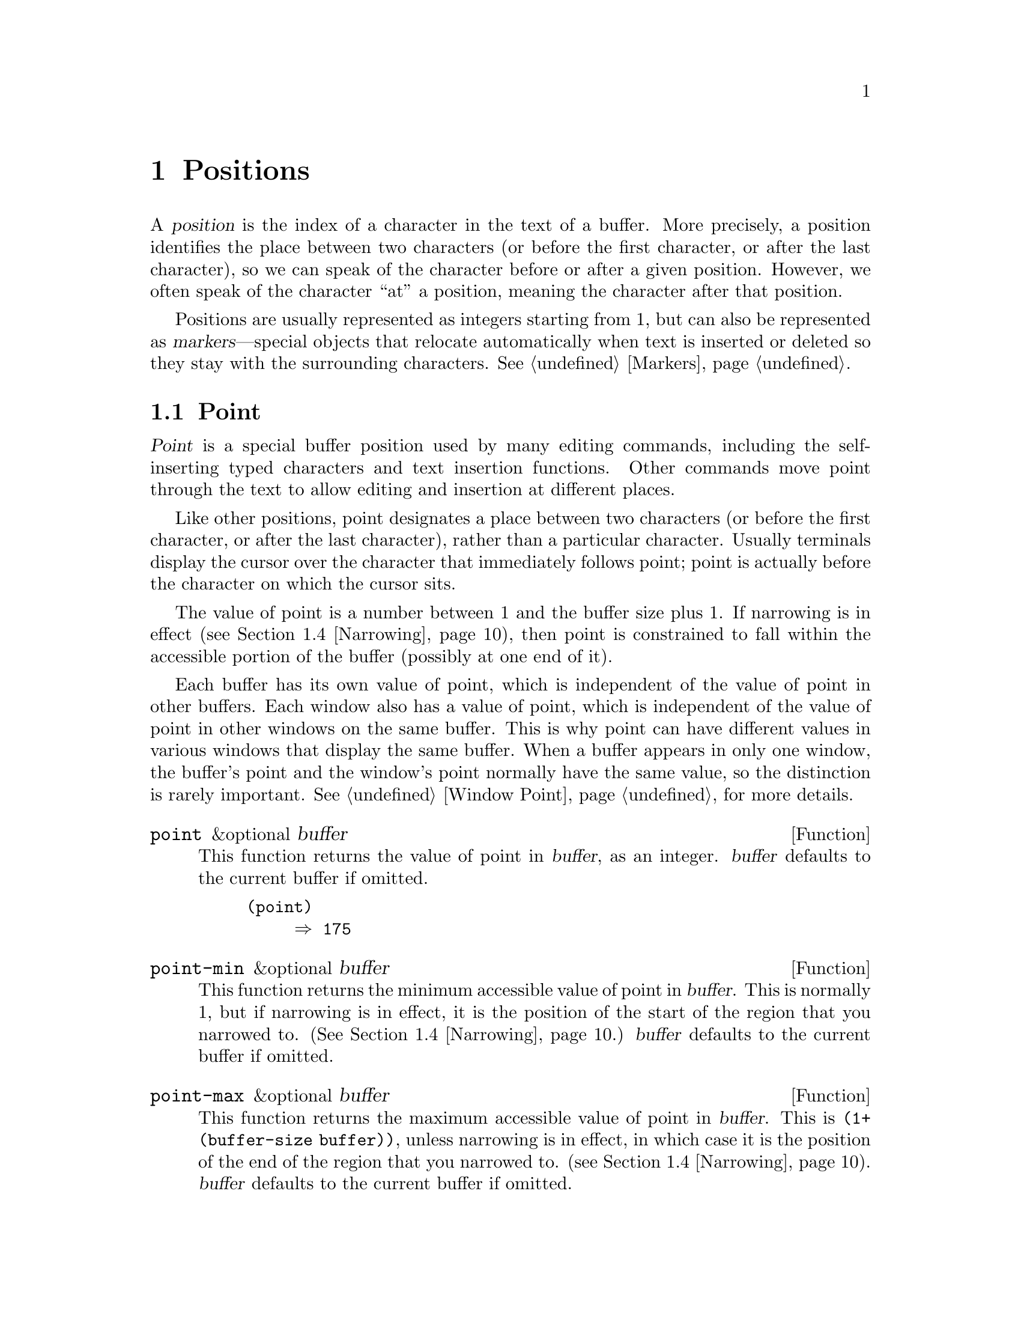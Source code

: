 @c -*-texinfo-*-
@c This is part of the XEmacs Lisp Reference Manual.
@c Copyright (C) 1990, 1991, 1992, 1993, 1994 Free Software Foundation, Inc.
@c See the file lispref.texi for copying conditions.
@setfilename ../../info/positions.info
@node Positions, Markers, Consoles and Devices, Top
@chapter Positions
@cindex position (in buffer)

  A @dfn{position} is the index of a character in the text of a buffer.
More precisely, a position identifies the place between two characters
(or before the first character, or after the last character), so we can
speak of the character before or after a given position.  However, we
often speak of the character ``at'' a position, meaning the character
after that position.

  Positions are usually represented as integers starting from 1, but can
also be represented as @dfn{markers}---special objects that relocate
automatically when text is inserted or deleted so they stay with the
surrounding characters.  @xref{Markers}.

@menu
* Point::         The special position where editing takes place.
* Motion::        Changing point.
* Excursions::    Temporary motion and buffer changes.
* Narrowing::     Restricting editing to a portion of the buffer.
@end menu

@node Point
@section Point
@cindex point

  @dfn{Point} is a special buffer position used by many editing
commands, including the self-inserting typed characters and text
insertion functions.  Other commands move point through the text
to allow editing and insertion at different places.

  Like other positions, point designates a place between two characters
(or before the first character, or after the last character), rather
than a particular character.  Usually terminals display the cursor over
the character that immediately follows point; point is actually before
the character on which the cursor sits.

@cindex point with narrowing
  The value of point is a number between 1 and the buffer size plus 1.
If narrowing is in effect (@pxref{Narrowing}), then point is constrained
to fall within the accessible portion of the buffer (possibly at one end
of it).

  Each buffer has its own value of point, which is independent of the
value of point in other buffers.  Each window also has a value of point,
which is independent of the value of point in other windows on the same
buffer.  This is why point can have different values in various windows
that display the same buffer.  When a buffer appears in only one window,
the buffer's point and the window's point normally have the same value,
so the distinction is rarely important.  @xref{Window Point}, for more
details.

@defun point &optional buffer
@cindex current buffer position
This function returns the value of point in @var{buffer}, as an integer.
@var{buffer} defaults to the current buffer if omitted.

@need 700
@example
@group
(point)
     @result{} 175
@end group
@end example
@end defun

@defun point-min &optional buffer
This function returns the minimum accessible value of point in
@var{buffer}.  This is normally 1, but if narrowing is in effect, it is
the position of the start of the region that you narrowed to.
(@xref{Narrowing}.) @var{buffer} defaults to the current buffer if
omitted.
@end defun

@defun point-max &optional buffer
This function returns the maximum accessible value of point in
@var{buffer}.  This is @code{(1+ (buffer-size buffer))}, unless
narrowing is in effect, in which case it is the position of the end of
the region that you narrowed to. (@pxref{Narrowing}).  @var{buffer}
defaults to the current buffer if omitted.
@end defun

@defun buffer-end flag &optional buffer
This function returns @code{(point-min buffer)} if @var{flag} is less
than 1, @code{(point-max buffer)} otherwise.  The argument @var{flag}
must be a number.  @var{buffer} defaults to the current buffer if
omitted.
@end defun

@defun buffer-size &optional buffer
This function returns the total number of characters in @var{buffer}.
In the absence of any narrowing (@pxref{Narrowing}), @code{point-max}
returns a value one larger than this.  @var{buffer} defaults to the
current buffer if omitted.

@example
@group
(buffer-size)
     @result{} 35
@end group
@group
(point-max)
     @result{} 36
@end group
@end example
@end defun

@defvar buffer-saved-size
  The value of this buffer-local variable is the former length of the
current buffer, as of the last time it was read in, saved or auto-saved.
@end defvar

@node Motion
@section Motion

  Motion functions change the value of point, either relative to the
current value of point, relative to the beginning or end of the buffer,
or relative to the edges of the selected window.  @xref{Point}.

@menu
* Character Motion::       Moving in terms of characters.
* Word Motion::            Moving in terms of words.
* Buffer End Motion::      Moving to the beginning or end of the buffer.
* Text Lines::             Moving in terms of lines of text.
* Screen Lines::           Moving in terms of lines as displayed.
* List Motion::            Moving by parsing lists and sexps.
* Skipping Characters::    Skipping characters belonging to a certain set.
@end menu

@node Character Motion
@subsection Motion by Characters

  These functions move point based on a count of characters.
@code{goto-char} is the fundamental primitive; the other functions use
that.

@deffn Command goto-char position &optional buffer
This function sets point in @code{buffer} to the value @var{position}.
If @var{position} is less than 1, it moves point to the beginning of the
buffer.  If @var{position} is greater than the length of the buffer, it
moves point to the end.  @var{buffer} defaults to the current buffer if
omitted.

If narrowing is in effect, @var{position} still counts from the
beginning of the buffer, but point cannot go outside the accessible
portion.  If @var{position} is out of range, @code{goto-char} moves
point to the beginning or the end of the accessible portion.

When this function is called interactively, @var{position} is the
numeric prefix argument, if provided; otherwise it is read from the
minibuffer.

@code{goto-char} returns @var{position}.
@end deffn

@deffn Command forward-char &optional count buffer
@c @kindex beginning-of-buffer
@c @kindex end-of-buffer
This function moves point @var{count} characters forward, towards the
end of the buffer (or backward, towards the beginning of the buffer, if
@var{count} is negative).  If the function attempts to move point past
the beginning or end of the buffer (or the limits of the accessible
portion, when narrowing is in effect), an error is signaled with error
code @code{beginning-of-buffer} or @code{end-of-buffer}.  @var{buffer}
defaults to the current buffer if omitted.


In an interactive call, @var{count} is the numeric prefix argument.
@end deffn

@deffn Command backward-char &optional count buffer
This function moves point @var{count} characters backward, towards the
beginning of the buffer (or forward, towards the end of the buffer, if
@var{count} is negative).  If the function attempts to move point past
the beginning or end of the buffer (or the limits of the accessible
portion, when narrowing is in effect), an error is signaled with error
code @code{beginning-of-buffer} or @code{end-of-buffer}.  @var{buffer}
defaults to the current buffer if omitted.


In an interactive call, @var{count} is the numeric prefix argument.
@end deffn

@node Word Motion
@subsection Motion by Words

  These functions for parsing words use the syntax table to decide
whether a given character is part of a word.  @xref{Syntax Tables}.

@deffn Command forward-word &optional count buffer
This function moves point forward @var{count} words (or backward if
@var{count} is negative).  Normally it returns @code{t}.  If this motion
encounters the beginning or end of the buffer, or the limits of the
accessible portion when narrowing is in effect, point stops there and
the value is @code{nil}.  

@var{count} defaults to @code{1} and @var{buffer} defaults to the
current buffer.

In an interactive call, @var{count} is set to the numeric prefix
argument.
@end deffn

@deffn Command backward-word &optional count buffer
This function is just like @code{forward-word}, except that it moves
backward until encountering the front of a word, rather than forward.
@var{buffer} defaults to the current buffer if omitted.

In an interactive call, @var{count} is set to the numeric prefix
argument.
@end deffn

@defvar words-include-escapes
@c Emacs 19 feature
This variable affects the behavior of @code{forward-word} and everything
that uses it.  If it is non-@code{nil}, then characters in the
``escape'' and ``character quote'' syntax classes count as part of
words.  Otherwise, they do not.
@end defvar

@node Buffer End Motion
@subsection Motion to an End of the Buffer

  To move point to the beginning of the buffer, write:

@example
@group
(goto-char (point-min))
@end group
@end example

@noindent
Likewise, to move to the end of the buffer, use:

@example
@group
(goto-char (point-max))
@end group
@end example

  Here are two commands that users use to do these things.  They are
documented here to warn you not to use them in Lisp programs, because
they set the mark and display messages in the echo area.

@deffn Command beginning-of-buffer &optional count
This function moves point to the beginning of the buffer (or the limits
of the accessible portion, when narrowing is in effect), setting the
mark at the previous position.  If @var{count} is non-@code{nil}, then it
puts point @var{count} tenths of the way from the beginning of the buffer.

In an interactive call, @var{count} is the numeric prefix argument,
if provided; otherwise @var{count} defaults to @code{nil}.

Don't use this function in Lisp programs!
@end deffn

@deffn Command end-of-buffer &optional count
This function moves point to the end of the buffer (or the limits of
the accessible portion, when narrowing is in effect), setting the mark
at the previous position.  If @var{count} is non-@code{nil}, then it puts
point @var{count} tenths of the way from the end of the buffer.

In an interactive call, @var{count} is the numeric prefix argument,
if provided; otherwise @var{count} defaults to @code{nil}.

Don't use this function in Lisp programs!
@end deffn

@node Text Lines
@subsection Motion by Text Lines
@cindex lines

  Text lines are portions of the buffer delimited by newline characters,
which are regarded as part of the previous line.  The first text line
begins at the beginning of the buffer, and the last text line ends at
the end of the buffer whether or not the last character is a newline.
The division of the buffer into text lines is not affected by the width
of the window, by line continuation in display, or by how tabs and
control characters are displayed.

@deffn Command goto-line line
This function moves point to the front of the @var{line}th line,
counting from line 1 at beginning of the buffer.  If @var{line} is less
than 1, it moves point to the beginning of the buffer.  If @var{line} is
greater than the number of lines in the buffer, it moves point to the
end of the buffer---that is, the @emph{end of the last line} of the
buffer.  This is the only case in which @code{goto-line} does not
necessarily move to the beginning of a line.

If narrowing is in effect, then @var{line} still counts from the
beginning of the buffer, but point cannot go outside the accessible
portion.  So @code{goto-line} moves point to the beginning or end of the
accessible portion, if the line number specifies an inaccessible
position.

The return value of @code{goto-line} is the difference between
@var{line} and the line number of the line to which point actually was
able to move (in the full buffer, before taking account of narrowing).
Thus, the value is positive if the scan encounters the real end of the
buffer.  The value is zero if scan encounters the end of the accessible
portion but not the real end of the buffer.

In an interactive call, @var{line} is the numeric prefix argument if
one has been provided.  Otherwise @var{line} is read in the minibuffer.
@end deffn

@deffn Command beginning-of-line &optional count buffer
This function moves point to the beginning of the current line.  With an
argument @var{count} not @code{nil} or 1, it moves forward
@var{count}@minus{}1 lines and then to the beginning of the line.
@var{buffer} defaults to the current buffer if omitted.

If this function reaches the end of the buffer (or of the accessible
portion, if narrowing is in effect), it positions point there.  No error
is signaled.
@end deffn

@deffn Command end-of-line &optional count buffer
This function moves point to the end of the current line.  With an
argument @var{count} not @code{nil} or 1, it moves forward
@var{count}@minus{}1 lines and then to the end of the line.
@var{buffer} defaults to the current buffer if omitted.

If this function reaches the end of the buffer (or of the accessible
portion, if narrowing is in effect), it positions point there.  No error
is signaled.
@end deffn

@deffn Command forward-line &optional count buffer
@cindex beginning of line
This function moves point forward @var{count} lines, to the beginning of
the line.  If @var{count} is negative, it moves point
@minus{}@var{count} lines backward, to the beginning of a line.  If
@var{count} is zero, it moves point to the beginning of the current
line.  @var{buffer} defaults to the current buffer if omitted.

If @code{forward-line} encounters the beginning or end of the buffer (or
of the accessible portion) before finding that many lines, it sets point
there.  No error is signaled.

@code{forward-line} returns the difference between @var{count} and the
number of lines actually moved.  If you attempt to move down five lines
from the beginning of a buffer that has only three lines, point stops at
the end of the last line, and the value will be 2.

In an interactive call, @var{count} is the numeric prefix argument.
@end deffn

@defun count-lines start end &optional ignore-invisible-lines-flag
@cindex lines in region
This function returns the number of lines between the positions
@var{start} and @var{end} in the current buffer.  If @var{start} and
@var{end} are equal, then it returns 0.  Otherwise it returns at least
1, even if @var{start} and @var{end} are on the same line.  This is
because the text between them, considered in isolation, must contain at
least one line unless it is empty.

With optional @var{ignore-invisible-lines-flag} non-@code{nil}, lines
collapsed with selective-display are excluded from the line count.

@strong{N.B.} The expression to return the current line number is not
obvious:

@example
(1+ (count-lines 1 (point-at-bol)))
@end example

Here is an example of using @code{count-lines}:

@example
@group
(defun current-line ()
  "Return the vertical position of point@dots{}"
  (+ (count-lines (window-start) (point))
     (if (= (current-column) 0) 1 0)
     -1))
@end group
@end example
@end defun

@ignore
@c ================
The @code{previous-line} and @code{next-line} commands are functions
that should not be used in programs.  They are for users and are
mentioned here only for completeness.

@deffn Command previous-line count
@cindex goal column
This function moves point up @var{count} lines (down if @var{count}
is negative).  In moving, it attempts to keep point in the ``goal column''
(normally the same column that it was at the beginning of the move).

If there is no character in the target line exactly under the current
column, point is positioned after the character in that line which
spans this column, or at the end of the line if it is not long enough.

If it attempts to move beyond the top or bottom of the buffer (or clipped
region), then point is positioned in the goal column in the top or
bottom line.  No error is signaled.

In an interactive call, @var{count} will be the numeric
prefix argument.

The command @code{set-goal-column} can be used to create a semipermanent
goal column to which this command always moves.  Then it does not try to
move vertically.

If you are thinking of using this in a Lisp program, consider using
@code{forward-line} with a negative argument instead.  It is usually easier
to use and more reliable (no dependence on goal column, etc.).
@end deffn

@deffn Command next-line count
This function moves point down @var{count} lines (up if @var{count}
is negative).  In moving, it attempts to keep point in the ``goal column''
(normally the same column that it was at the beginning of the move).

If there is no character in the target line exactly under the current
column, point is positioned after the character in that line which
spans this column, or at the end of the line if it is not long enough.

If it attempts to move beyond the top or bottom of the buffer (or clipped
region), then point is positioned in the goal column in the top or
bottom line.  No error is signaled.

In the case where the @var{count} is 1, and point is on the last
line of the buffer (or clipped region), a new empty line is inserted at the
end of the buffer (or clipped region) and point moved there.

In an interactive call, @var{count} will be the numeric
prefix argument.

The command @code{set-goal-column} can be used to create a semipermanent
goal column to which this command always moves.  Then it does not try to
move vertically.

If you are thinking of using this in a Lisp program, consider using
@code{forward-line} instead.  It is usually easier
to use and more reliable (no dependence on goal column, etc.).
@end deffn

@c ================
@end ignore

  Also see the functions @code{bolp} and @code{eolp} in @ref{Near Point}.
These functions do not move point, but test whether it is already at the
beginning or end of a line.

@node Screen Lines
@subsection Motion by Screen Lines

  The line functions in the previous section count text lines, delimited
only by newline characters.  By contrast, these functions count screen
lines, which are defined by the way the text appears on the screen.  A
text line is a single screen line if it is short enough to fit the width
of the selected window, but otherwise it may occupy several screen
lines.

  In some cases, text lines are truncated on the screen rather than
continued onto additional screen lines.  In these cases,
@code{vertical-motion} moves point much like @code{forward-line}.
@xref{Truncation}.

  Because the width of a given string depends on the flags that control
the appearance of certain characters, @code{vertical-motion} behaves
differently, for a given piece of text, depending on the buffer it is
in, and even on the selected window (because the width, the truncation
flag, and display table may vary between windows).  @xref{Usual
Display}.

  These functions scan text to determine where screen lines break, and
thus take time proportional to the distance scanned.  If you intend to
use them heavily, Emacs provides caches which may improve the
performance of your code.  @xref{Text Lines, cache-long-line-scans}.


@defun vertical-motion count &optional window pixels
This function moves point to the start of the frame line @var{count}
frame lines down from the frame line containing point.  If @var{count}
is negative, it moves up instead.  The optional second argument
@var{window} may be used to specify a window other than the
selected window in which to perform the motion.

Normally, @code{vertical-motion} returns the number of lines moved.  The
value may be less in absolute value than @var{count} if the beginning or
end of the buffer was reached.  If the optional third argument,
@var{pixels} is non-@code{nil}, the vertical pixel height of the motion
which took place is returned instead of the actual number of lines
moved.  A motion of zero lines returns the height of the current line.

Note that @code{vertical-motion} sets @var{window}'s buffer's point, not
@var{window}'s point. (This differs from FSF Emacs, which buggily always
sets current buffer's point, regardless of @var{window}.)
@end defun

@defun vertical-motion-pixels count &optional window how
This function moves point to the start of the frame line @var{pixels}
vertical pixels down from the frame line containing point, or up if
@var{pixels} is negative.  The optional second argument @var{window} is
the window to move in, and defaults to the selected window.  The
optional third argument @var{how} specifies the stopping condition.  A
negative integer indicates that the motion should be no more
than @var{pixels}.  A positive value indicates that the
motion should be at least @var{pixels}.  Any other value indicates
that the motion should be as close as possible to @var{pixels}.
@end defun

@deffn Command move-to-window-line count &optional window
This function moves point with respect to the text currently displayed
in @var{window}, which defaults to the selected window.  It moves point
to the beginning of the screen line @var{count} screen lines from the
top of the window.  If @var{count} is negative, that specifies a
position @w{@minus{}@var{count}} lines from the bottom (or the last line
of the buffer, if the buffer ends above the specified screen position).

If @var{count} is @code{nil}, then point moves to the beginning of the
line in the middle of the window.  If the absolute value of @var{count}
is greater than the size of the window, then point moves to the place
that would appear on that screen line if the window were tall enough.
This will probably cause the next redisplay to scroll to bring that
location onto the screen.

In an interactive call, @var{count} is the numeric prefix argument.

The value returned is the window line number point has moved to, with
the top line in the window numbered 0.
@end deffn

@ignore Not in XEmacs
@defun compute-motion from frompos to topos width offsets window
This function scans the current buffer, calculating screen positions.
It scans the buffer forward from position @var{from}, assuming that is
at screen coordinates @var{frompos}, to position @var{to} or coordinates
@var{topos}, whichever comes first.  It returns the ending buffer
position and screen coordinates.

The coordinate arguments @var{frompos} and @var{topos} are cons cells of
the form @code{(@var{hpos} . @var{vpos})}.

The argument @var{width} is the number of columns available to display
text; this affects handling of continuation lines.  Use the value
returned by @code{window-width} for the window of your choice;
normally, use @code{(window-width @var{window})}.

The argument @var{offsets} is either @code{nil} or a cons cell of the
form @code{(@var{hscroll} . @var{tab-offset})}.  Here @var{hscroll} is
the number of columns not being displayed at the left margin; most
callers get this from @code{window-hscroll}.  Meanwhile,
@var{tab-offset} is the offset between column numbers on the screen and
column numbers in the buffer.  This can be nonzero in a continuation
line, when the previous screen lines' widths do not add up to a multiple
of @code{tab-width}.  It is always zero in a non-continuation line.

The window @var{window} serves only to specify which display table to
use.  @code{compute-motion} always operates on the current buffer,
regardless of what buffer is displayed in @var{window}.

The return value is a list of five elements:

@example
(@var{pos} @var{vpos} @var{hpos} @var{prevhpos} @var{contin})
@end example

@noindent
Here @var{pos} is the buffer position where the scan stopped, @var{vpos}
is the vertical screen position, and @var{hpos} is the horizontal screen
position.

The result @var{prevhpos} is the horizontal position one character back
from @var{pos}.  The result @var{contin} is @code{t} if the last line
was continued after (or within) the previous character.

For example, to find the buffer position of column @var{col} of line
@var{line} of a certain window, pass the window's display start location
as @var{from} and the window's upper-left coordinates as @var{frompos}.
Pass the buffer's @code{(point-max)} as @var{to}, to limit the scan to
the end of the accessible portion of the buffer, and pass @var{line} and
@var{col} as @var{topos}.  Here's a function that does this:

@example
(defun coordinates-of-position (col line)
  (car (compute-motion (window-start)
                       '(0 . 0)
                       (point-max)
                       (cons col line)
                       (window-width)
                       (cons (window-hscroll) 0)
                       (selected-window))))
@end example

When you use @code{compute-motion} for the minibuffer, you need to use
@code{minibuffer-prompt-width} to get the horizontal position of the
beginning of the first screen line.  @xref{Minibuffer Misc}.
@end defun
@end ignore

@node List Motion
@subsection Moving over Balanced Expressions
@cindex sexp motion
@cindex Lisp expression motion
@cindex list motion

  Here are several functions concerned with balanced-parenthesis
expressions (also called @dfn{sexps} in connection with moving across
them in XEmacs).  The syntax table controls how these functions interpret
various characters; see @ref{Syntax Tables}.  @xref{Parsing
Expressions}, for lower-level primitives for scanning sexps or parts of
sexps.  For user-level commands, see @ref{Lists and Sexps,,, xemacs, XEmacs
Reference Manual}.

@deffn Command forward-list &optional arg
This function moves forward across @var{arg} balanced groups of
parentheses. (Other syntactic entities such as words or paired string
quotes are ignored.) @var{arg} defaults to 1 if omitted.  If @var{arg}
is negative, move backward across that many groups of parentheses.
@end deffn

@deffn Command backward-list &optional count
This function moves backward across @var{count} balanced groups of
parentheses. (Other syntactic entities such as words or paired string
quotes are ignored.) @var{count} defaults to 1 if omitted.  If
@var{count} is negative, move forward across that many groups of
parentheses.
@end deffn

@deffn Command up-list &optional count
This function moves forward out of @var{count} levels of parentheses.
A negative argument means move backward but still to a less deep spot.
@end deffn

@deffn Command down-list &optional count
This function moves forward into @var{count} levels of parentheses.
A negative argument means move backward but still go deeper in
parentheses (@minus{}@var{count} levels).
@end deffn

@deffn Command forward-sexp &optional count
This function moves forward across @var{count} balanced expressions.
Balanced expressions include both those delimited by parentheses and
other kinds, such as words and string constants.  @var{count} defaults to
1 if omitted.  If @var{count} is negative, move backward across that many
balanced expressions.  For example,

@example
@group
---------- Buffer: foo ----------
(concat@point{} "foo " (car x) y z)
---------- Buffer: foo ----------
@end group

@group
(forward-sexp 3)
     @result{} nil

---------- Buffer: foo ----------
(concat "foo " (car x) y@point{} z)
---------- Buffer: foo ----------
@end group
@end example
@end deffn

@deffn Command backward-sexp &optional count
This function moves backward across @var{count} balanced expressions.
@var{count} defaults to 1 if omitted.  If @var{count} is negative, move
forward across that many balanced expressions.
@end deffn

@deffn Command beginning-of-defun &optional count
This function moves back to the @var{count}th beginning of a defun.
If @var{count} is negative, this actually moves forward, but it still
moves to the beginning of a defun, not to the end of one.  @var{count}
defaults to 1 if omitted.
@end deffn

@deffn Command end-of-defun &optional count
This function moves forward to the @var{count}th end of a defun.
If @var{count} is negative, this actually moves backward, but it still
moves to the end of a defun, not to the beginning of one.  @var{count}
defaults to 1 if omitted.
@end deffn

@defopt defun-prompt-regexp
If non-@code{nil}, this variable holds a regular expression that
specifies what text can appear before the open-parenthesis that starts a
defun.  That is to say, a defun begins on a line that starts with a
match for this regular expression, followed by a character with
open-parenthesis syntax.
@end defopt

@node Skipping Characters
@subsection Skipping Characters
@cindex skipping characters

  The following two functions move point over a specified set of
characters.  For example, they are often used to skip whitespace.  For
related functions, see @ref{Motion and Syntax}.

@defun skip-chars-forward character-set &optional limit buffer
This function moves point in @var{buffer} forward, skipping over a
given set of characters.  It examines the character following point,
then advances point if the character matches @var{character-set}.  This
continues until it reaches a character that does not match.  The
function returns @code{nil}.  @var{buffer} defaults to the current
buffer if omitted.

The argument @var{character-set} is like the inside of a
@samp{[@dots{}]} in a regular expression except that @samp{]} is never
special and @samp{\} quotes @samp{^}, @samp{-} or @samp{\}.  Thus,
@code{"a-zA-Z"} skips over all letters, stopping before the first
non-letter, and @code{"^a-zA-Z}" skips non-letters stopping before the
first letter.  @xref{Regular Expressions}.

If @var{limit} is supplied (it must be a number or a marker), it
specifies the maximum position in the buffer that point can be skipped
to.  Point will stop at or before @var{limit}.

In the following example, point is initially located directly before the
@samp{T}.  After the form is evaluated, point is located at the end of
that line (between the @samp{t} of @samp{hat} and the newline).  The
function skips all letters and spaces, but not newlines.

@example
@group
---------- Buffer: foo ----------
I read "@point{}The cat in the hat
comes back" twice.
---------- Buffer: foo ----------
@end group

@group
(skip-chars-forward "a-zA-Z ")
     @result{} nil

---------- Buffer: foo ----------
I read "The cat in the hat@point{}
comes back" twice.
---------- Buffer: foo ----------
@end group
@end example
@end defun

@defun skip-chars-backward character-set &optional limit buffer
This function moves point backward, skipping characters that match
@var{character-set}, until @var{limit}.  It just like
@code{skip-chars-forward} except for the direction of motion.
@end defun

@node Excursions
@section Excursions
@cindex excursion

  It is often useful to move point ``temporarily'' within a localized
portion of the program, or to switch buffers temporarily.  This is
called an @dfn{excursion}, and it is done with the @code{save-excursion}
special form.  This construct saves the current buffer and its values of
point and the mark so they can be restored after the completion of the
excursion.

  The forms for saving and restoring the configuration of windows are
described elsewhere (see @ref{Window Configurations} and @pxref{Frame
Configurations}).

@defspec save-excursion forms@dots{}
@cindex mark excursion
@cindex point excursion
@cindex current buffer excursion
The @code{save-excursion} special form saves the identity of the current
buffer and the values of point and the mark in it, evaluates
@var{forms}, and finally restores the buffer and its saved values of
point and the mark.  All three saved values are restored even in case of
an abnormal exit via @code{throw} or error (@pxref{Nonlocal Exits}).

The @code{save-excursion} special form is the standard way to switch
buffers or move point within one part of a program and avoid affecting
the rest of the program.  It is used more than 500 times in the Lisp
sources of XEmacs.

@code{save-excursion} does not save the values of point and the mark for
other buffers, so changes in other buffers remain in effect after
@code{save-excursion} exits.

@cindex window excursions
Likewise, @code{save-excursion} does not restore window-buffer
correspondences altered by functions such as @code{switch-to-buffer}.
One way to restore these correspondences, and the selected window, is to
use @code{save-window-excursion} inside @code{save-excursion}
(@pxref{Window Configurations}).

The value returned by @code{save-excursion} is the result of the last of
@var{forms}, or @code{nil} if no @var{forms} are given.

@example
@group
(save-excursion
  @var{forms})
@equiv{}
(let ((old-buf (current-buffer))
      (old-pnt (point-marker))
      (old-mark (copy-marker (mark-marker))))
  (unwind-protect
      (progn @var{forms})
    (set-buffer old-buf)
    (goto-char old-pnt)
    (set-marker (mark-marker) old-mark)))
@end group
@end example
@end defspec

@defspec save-current-buffer forms@dots{}
This special form is similar to @code{save-excursion} but it only
saves and restores the current buffer.  Beginning with XEmacs 20.3,
@code{save-current-buffer} is a primitive.
@end defspec

@defspec with-current-buffer buffer forms@dots{}
This special form evaluates @var{forms} with @var{buffer} as the current
buffer.  It returns the value of the last form.
@end defspec

@defspec with-temp-file filename forms@dots{}
This special form creates a new buffer, evaluates @var{forms} there, and
writes the buffer to @var{filename}.  It returns the value of the last form
evaluated.
@end defspec

@defspec save-selected-window forms@dots{}
This special form is similar to @code{save-excursion} but it saves and
restores the selected window and nothing else.
@end defspec

@node Narrowing
@section Narrowing
@cindex narrowing
@cindex restriction (in a buffer)
@cindex accessible portion (of a buffer)

  @dfn{Narrowing} means limiting the text addressable by XEmacs editing
commands to a limited range of characters in a buffer.  The text that
remains addressable is called the @dfn{accessible portion} of the
buffer.

  Narrowing is specified with two buffer positions which become the
beginning and end of the accessible portion.  For most editing commands
and most Emacs primitives, these positions replace the values of the
beginning and end of the buffer.  While narrowing is in effect, no text
outside the accessible portion is displayed, and point cannot move
outside the accessible portion.

  Values such as positions or line numbers, which usually count from the
beginning of the buffer, do so despite narrowing, but the functions
which use them refuse to operate on text that is inaccessible.

  The commands for saving buffers are unaffected by narrowing; they save
the entire buffer regardless of any narrowing.

@deffn Command narrow-to-region start end &optional buffer
This function sets the accessible portion of @var{buffer} to start at
@var{start} and end at @var{end}.  Both arguments should be character
positions.  @var{buffer} defaults to the current buffer if omitted.

In an interactive call, @var{start} and @var{end} are set to the bounds
of the current region (point and the mark, with the smallest first).
@end deffn

@deffn Command narrow-to-page &optional move-count
This function sets the accessible portion of the current buffer to
include just the current page.  An optional first argument
@var{move-count} non-@code{nil} means to move forward or backward by
@var{move-count} pages and then narrow.  The variable
@code{page-delimiter} specifies where pages start and end
(@pxref{Standard Regexps}).

In an interactive call, @var{move-count} is set to the numeric prefix
argument.
@end deffn

@deffn Command widen &optional buffer
@cindex widening
This function cancels any narrowing in @var{buffer}, so that the
entire contents are accessible.  This is called @dfn{widening}.
It is equivalent to the following expression:

@example
(narrow-to-region 1 (1+ (buffer-size)))
@end example

@var{buffer} defaults to the current buffer if omitted.
@end deffn

@defspec save-restriction body@dots{}
This special form saves the current bounds of the accessible portion,
evaluates the @var{body} forms, and finally restores the saved bounds,
thus restoring the same state of narrowing (or absence thereof) formerly
in effect.  The state of narrowing is restored even in the event of an
abnormal exit via @code{throw} or error (@pxref{Nonlocal Exits}).
Therefore, this construct is a clean way to narrow a buffer temporarily.

The value returned by @code{save-restriction} is that returned by the
last form in @var{body}, or @code{nil} if no body forms were given.

@c Wordy to avoid overfull hbox.  --rjc 16mar92
@strong{Caution:} it is easy to make a mistake when using the
@code{save-restriction} construct.  Read the entire description here
before you try it.

If @var{body} changes the current buffer, @code{save-restriction} still
restores the restrictions on the original buffer (the buffer whose
restrictions it saved from), but it does not restore the identity of the
current buffer.

@code{save-restriction} does @emph{not} restore point and the mark; use
@code{save-excursion} for that.  If you use both @code{save-restriction}
and @code{save-excursion} together, @code{save-excursion} should come
first (on the outside).  Otherwise, the old point value would be
restored with temporary narrowing still in effect.  If the old point
value were outside the limits of the temporary narrowing, this would
fail to restore it accurately.

The @code{save-restriction} special form records the values of the
beginning and end of the accessible portion as distances from the
beginning and end of the buffer.  In other words, it records the amount
of inaccessible text before and after the accessible portion.

This method yields correct results if @var{body} does further narrowing.
However, @code{save-restriction} can become confused if the body widens
and then make changes outside the range of the saved narrowing.  When
this is what you want to do, @code{save-restriction} is not the right
tool for the job.  Here is what you must use instead:

@example
@group
(let ((start (point-min-marker))
      (end (point-max-marker)))
  (unwind-protect
      (progn @var{body})
    (save-excursion
      (set-buffer (marker-buffer start))
      (narrow-to-region start end))))
@end group
@end example

Here is a simple example of correct use of @code{save-restriction}:

@example
@group
---------- Buffer: foo ----------
This is the contents of foo
This is the contents of foo
This is the contents of foo@point{}
---------- Buffer: foo ----------
@end group

@group
(save-excursion
  (save-restriction
    (goto-char 1)
    (forward-line 2)
    (narrow-to-region 1 (point))
    (goto-char (point-min))
    (replace-string "foo" "bar")))

---------- Buffer: foo ----------
This is the contents of bar
This is the contents of bar
This is the contents of foo@point{}
---------- Buffer: foo ----------
@end group
@end example
@end defspec

